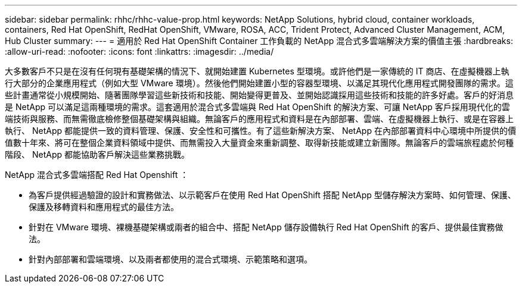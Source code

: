 ---
sidebar: sidebar 
permalink: rhhc/rhhc-value-prop.html 
keywords: NetApp Solutions, hybrid cloud, container workloads, containers, Red Hat OpenShift, RedHat OpenShift, VMware, ROSA, ACC, Trident Protect, Advanced Cluster Management, ACM, Hub Cluster 
summary:  
---
= 適用於 Red Hat OpenShift Container 工作負載的 NetApp 混合式多雲端解決方案的價值主張
:hardbreaks:
:allow-uri-read: 
:nofooter: 
:icons: font
:linkattrs: 
:imagesdir: ../media/


[role="lead"]
大多數客戶不只是在沒有任何現有基礎架構的情況下、就開始建置 Kubernetes 型環境。或許他們是一家傳統的 IT 商店、在虛擬機器上執行大部分的企業應用程式（例如大型 VMware 環境）。然後他們開始建置小型的容器型環境、以滿足其現代化應用程式開發團隊的需求。這些計畫通常從小規模開始、隨著團隊學習這些新技術和技能、開始變得更普及、並開始認識採用這些技術和技能的許多好處。客戶的好消息是 NetApp 可以滿足這兩種環境的需求。這套適用於混合式多雲端與 Red Hat OpenShift 的解決方案、可讓 NetApp 客戶採用現代化的雲端技術與服務、而無需徹底檢修整個基礎架構與組織。無論客戶的應用程式和資料是在內部部署、雲端、在虛擬機器上執行、或是在容器上執行、 NetApp 都能提供一致的資料管理、保護、安全性和可攜性。有了這些新解決方案、 NetApp 在內部部署資料中心環境中所提供的價值數十年來、將可在整個企業資料領域中提供、而無需投入大量資金來重新調整、取得新技能或建立新團隊。無論客戶的雲端旅程處於何種階段、 NetApp 都能協助客戶解決這些業務挑戰。

NetApp 混合式多雲端搭配 Red Hat Openshift ：

* 為客戶提供經過驗證的設計和實務做法、以示範客戶在使用 Red Hat OpenShift 搭配 NetApp 型儲存解決方案時、如何管理、保護、保護及移轉資料和應用程式的最佳方法。
* 針對在 VMware 環境、裸機基礎架構或兩者的組合中、搭配 NetApp 儲存設備執行 Red Hat OpenShift 的客戶、提供最佳實務做法。
* 針對內部部署和雲端環境、以及兩者都使用的混合式環境、示範策略和選項。

